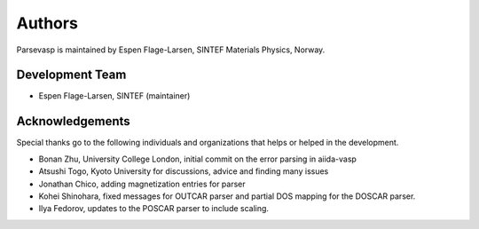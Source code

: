 =======
Authors
=======

Parsevasp is maintained by Espen Flage-Larsen, SINTEF Materials Physics, Norway.


Development Team
----------------
* Espen Flage-Larsen, SINTEF (maintainer)

Acknowledgements
----------------
Special thanks go to the following individuals and organizations that helps or helped in the development.

* Bonan Zhu, University College London, initial commit on the error parsing in aiida-vasp
* Atsushi Togo, Kyoto University for discussions, advice and finding many issues
* Jonathan Chico, adding magnetization entries for parser
* Kohei Shinohara, fixed messages for OUTCAR parser and partial DOS mapping for the DOSCAR parser.
* Ilya Fedorov, updates to the POSCAR parser to include scaling.

